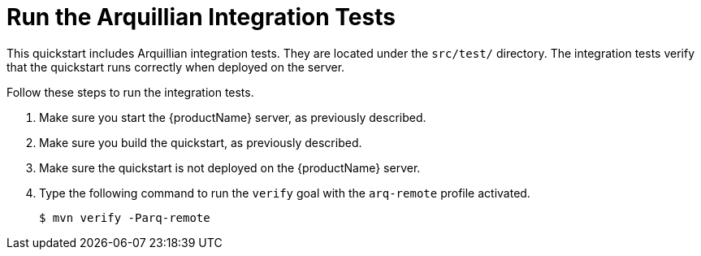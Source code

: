 [[run_the_arquillian_integration_tests_with_server_distribution]]
= Run the Arquillian Integration Tests
//******************************************************************************
// Include this template if your quickstart provides standard Arquillian
// integration tests.
//******************************************************************************

This quickstart includes Arquillian integration tests. They are located under the  `src/test/` directory. The integration tests verify that the quickstart runs correctly when deployed on the server.

Follow these steps to run the integration tests.

. Make sure you start the {productName} server, as previously described.

. Make sure you build the quickstart, as previously described.

. Make sure the quickstart is not deployed on the {productName} server.

. Type the following command to run the `verify` goal with the `arq-remote` profile activated.
+
[source,options="nowrap"]
----
$ mvn verify -Parq-remote
----